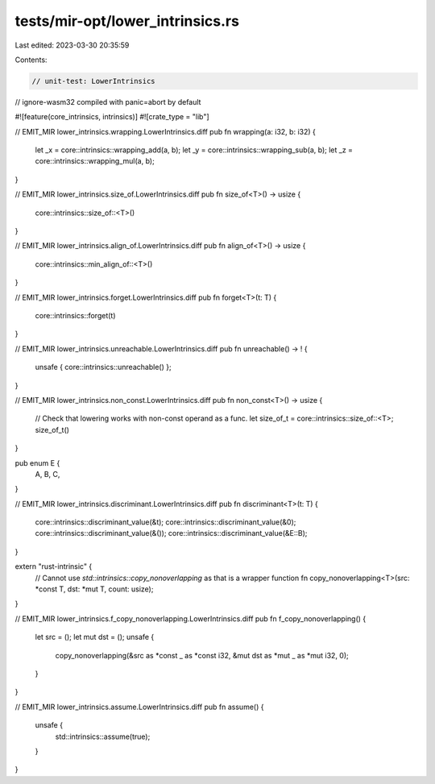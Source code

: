 tests/mir-opt/lower_intrinsics.rs
=================================

Last edited: 2023-03-30 20:35:59

Contents:

.. code-block:: rs

    // unit-test: LowerIntrinsics
// ignore-wasm32 compiled with panic=abort by default

#![feature(core_intrinsics, intrinsics)]
#![crate_type = "lib"]

// EMIT_MIR lower_intrinsics.wrapping.LowerIntrinsics.diff
pub fn wrapping(a: i32, b: i32) {
    let _x = core::intrinsics::wrapping_add(a, b);
    let _y = core::intrinsics::wrapping_sub(a, b);
    let _z = core::intrinsics::wrapping_mul(a, b);
}

// EMIT_MIR lower_intrinsics.size_of.LowerIntrinsics.diff
pub fn size_of<T>() -> usize {
    core::intrinsics::size_of::<T>()
}

// EMIT_MIR lower_intrinsics.align_of.LowerIntrinsics.diff
pub fn align_of<T>() -> usize {
    core::intrinsics::min_align_of::<T>()
}

// EMIT_MIR lower_intrinsics.forget.LowerIntrinsics.diff
pub fn forget<T>(t: T) {
    core::intrinsics::forget(t)
}

// EMIT_MIR lower_intrinsics.unreachable.LowerIntrinsics.diff
pub fn unreachable() -> ! {
    unsafe { core::intrinsics::unreachable() };
}

// EMIT_MIR lower_intrinsics.non_const.LowerIntrinsics.diff
pub fn non_const<T>() -> usize {
    // Check that lowering works with non-const operand as a func.
    let size_of_t = core::intrinsics::size_of::<T>;
    size_of_t()
}

pub enum E {
    A,
    B,
    C,
}

// EMIT_MIR lower_intrinsics.discriminant.LowerIntrinsics.diff
pub fn discriminant<T>(t: T) {
    core::intrinsics::discriminant_value(&t);
    core::intrinsics::discriminant_value(&0);
    core::intrinsics::discriminant_value(&());
    core::intrinsics::discriminant_value(&E::B);
}

extern "rust-intrinsic" {
    // Cannot use `std::intrinsics::copy_nonoverlapping` as that is a wrapper function
    fn copy_nonoverlapping<T>(src: *const T, dst: *mut T, count: usize);
}

// EMIT_MIR lower_intrinsics.f_copy_nonoverlapping.LowerIntrinsics.diff
pub fn f_copy_nonoverlapping() {
    let src = ();
    let mut dst = ();
    unsafe {
        copy_nonoverlapping(&src as *const _ as *const i32, &mut dst as *mut _ as *mut i32, 0);
    }
}

// EMIT_MIR lower_intrinsics.assume.LowerIntrinsics.diff
pub fn assume() {
    unsafe {
        std::intrinsics::assume(true);
    }
}


